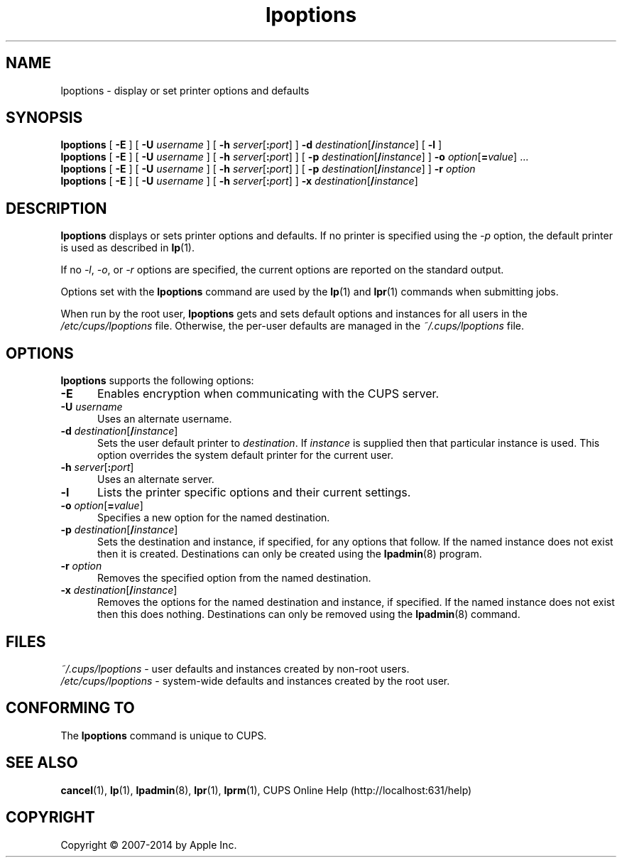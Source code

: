 .\"
.\" "$Id: lpoptions.man.in,v 1.1.1.1 2014/12/23 05:45:36 thki81 Exp $"
.\"
.\" lpoptions man page for CUPS.
.\"
.\" Copyright 2007-2014 by Apple Inc.
.\" Copyright 1997-2006 by Easy Software Products.
.\"
.\" These coded instructions, statements, and computer programs are the
.\" property of Apple Inc. and are protected by Federal copyright
.\" law.  Distribution and use rights are outlined in the file "LICENSE.txt"
.\" which should have been included with this file.  If this file is
.\" file is missing or damaged, see the license at "http://www.cups.org/".
.\"
.TH lpoptions 1 "CUPS" "12 June 2014" "Apple Inc."
.SH NAME
lpoptions \- display or set printer options and defaults
.SH SYNOPSIS
.B lpoptions
[
.B \-E
] [
.B \-U
.I username
] [
\fB\-h \fIserver\fR[\fB:\fIport\fR]
]
\fB\-d \fIdestination\fR[\fB/\fIinstance\fR]
[
.B \-l
]
.br
.B lpoptions
[
.B \-E
] [
.B \-U
.I username
] [
\fB\-h \fIserver\fR[\fB:\fIport\fR]
] [
\fB\-p \fIdestination\fR[\fB/\fIinstance\fR]
]
\fB\-o \fIoption\fR[\fB=\fIvalue\fR] ...
.br
.B lpoptions
[
.B \-E
] [
.B \-U
.I username
] [
\fB\-h \fIserver\fR[\fB:\fIport\fR]
] [
\fB\-p \fIdestination\fR[\fB/\fIinstance\fR]
]
.B \-r
.I option
.br
.B lpoptions
[
.B \-E
] [
.B \-U
.I username
] [
\fB\-h \fIserver\fR[\fB:\fIport\fR]
]
\fB\-x \fIdestination\fR[\fB/\fIinstance\fR]
.SH DESCRIPTION
\fBlpoptions\fR displays or sets printer options and defaults.
If no printer is specified using the \fI\-p\fR option, the default printer is used as described in
.BR lp (1).
.LP
If no \fI\-l\fR, \fI\-o\fR, or \fI\-r\fR options are specified, the current options are reported on the standard output.
.LP
Options set with the \fBlpoptions\fR command are used by the
.BR lp (1)
and
.BR lpr (1)
commands when submitting jobs.
.LP
When run by the root user, \fBlpoptions\fR gets and sets default options and instances for all users in the \fI/etc/cups/lpoptions\fR file.
Otherwise, the per-user defaults are managed in the \fI~/.cups/lpoptions\fR file.
.SH OPTIONS
\fBlpoptions\fR supports the following options:
.TP 5
.B \-E
Enables encryption when communicating with the CUPS server.
.TP 5
\fB\-U \fIusername\fR
Uses an alternate username.
.TP 5
\fB\-d \fIdestination\fR[\fB/\fIinstance\fR]
Sets the user default printer to \fIdestination\fR.
If \fIinstance\fR is supplied then that particular instance is used.
This option overrides the system default printer for the current user.
.TP 5
\fB\-h \fIserver\fR[\fB:\fIport\fR]
Uses an alternate server.
.TP 5
.B \-l
Lists the printer specific options and their current settings.
.TP 5
\fB\-o \fIoption\fR[\fB=\fIvalue\fR]
Specifies a new option for the named destination.
.TP 5
\fB\-p \fIdestination\fR[\fB/\fIinstance\fR]
Sets the destination and instance, if specified, for any options that follow.
If the named instance does not exist then it is created.
Destinations can only be created using the
.BR lpadmin (8)
program.
.TP 5
\fB\-r \fIoption\fR
Removes the specified option from the named destination.
.TP 5
\fB\-x \fIdestination\fR[\fB/\fIinstance\fR]
Removes the options for the named destination and instance, if specified.
If the named instance does not exist then this does nothing.
Destinations can only be removed using the
.BR lpadmin (8)
command.
.SH FILES
\fI~/.cups/lpoptions\fR - user defaults and instances created by non-root users.
.br
\fI/etc/cups/lpoptions\fR - system-wide defaults and instances created by the root user.
.SH CONFORMING TO
The \fBlpoptions\fR command is unique to CUPS.
.SH SEE ALSO
.BR cancel (1),
.BR lp (1),
.BR lpadmin (8),
.BR lpr (1),
.BR lprm (1),
CUPS Online Help (http://localhost:631/help)
.SH COPYRIGHT
Copyright \[co] 2007-2014 by Apple Inc.
.\"
.\" End of "$Id: lpoptions.man.in,v 1.1.1.1 2014/12/23 05:45:36 thki81 Exp $".
.\"
